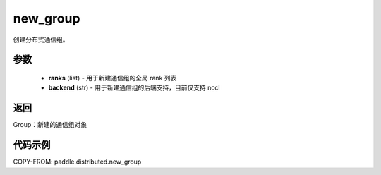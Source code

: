 .. _cn_api_distributed_new_group:

new_group
-------------------------------


.. py:function:: new_group(ranks=None, backend=None)

创建分布式通信组。


参数
:::::::::
    - **ranks** (list) - 用于新建通信组的全局 rank 列表
    - **backend** (str) - 用于新建通信组的后端支持，目前仅支持 nccl


返回
:::::::::
Group：新建的通信组对象

代码示例
::::::::::::
COPY-FROM: paddle.distributed.new_group

